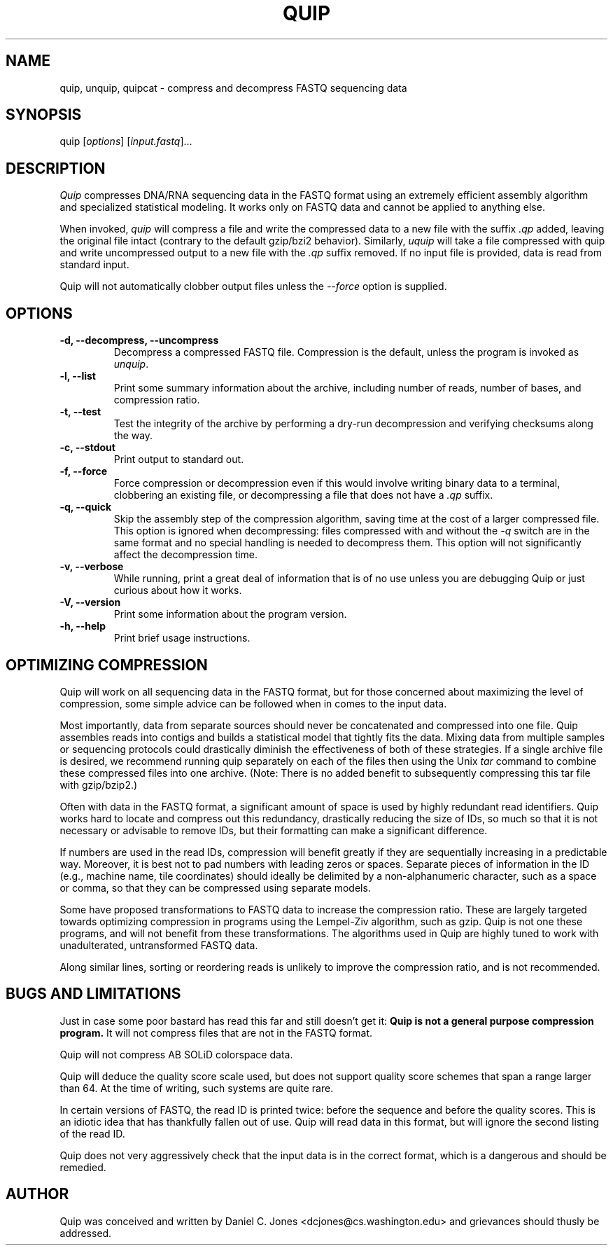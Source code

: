 .TH QUIP 1 "February 27, 2012" "Quip"
.SH NAME
quip, unquip, quipcat \- compress and decompress FASTQ sequencing data
.SH SYNOPSIS
.PP
quip [\f[I]options\f[]] [\f[I]input.fastq\f[]]...
.SH DESCRIPTION
.PP
.I Quip
compresses DNA/RNA sequencing data in the FASTQ format using an extremely
efficient assembly algorithm and specialized statistical modeling. It works
only on FASTQ data and cannot be applied to anything else.
.PP
When invoked, \f[I]quip\f[] will compress a file and write the compressed data to a
new file with the suffix \f[I].qp\f[] added, leaving the original file intact
(contrary to the default gzip/bzi2 behavior). Similarly, \f[I]uquip\f[] will take a
file compressed with quip and write uncompressed output to a new file with the
\f[I].qp\f[] suffix removed. If no input file is provided, data is read from standard input.
.PP
Quip will not automatically clobber output files unless the \f[I]--force\f[] option is supplied.
.SH OPTIONS
.TP
.B \-d, --decompress, --uncompress
Decompress a compressed FASTQ file. Compression is the default, unless the program is
invoked as \f[I]unquip\f[].
.TP
.B \-l, --list
Print some summary information about the archive, including number of reads,
number of bases, and compression ratio.
.TP
.B \-t, --test
Test the integrity of the archive by performing a dry-run decompression and
verifying checksums along the way.
.TP
.B \-c, --stdout
Print output to standard out.
.TP
.B \-f, --force
Force compression or decompression even if this would involve writing binary
data to a terminal, clobbering an existing file, or decompressing a file
that does not have a \f[I].qp\f[] suffix.
.TP
.B \-q, --quick
Skip the assembly step of the compression algorithm, saving time at
the cost of a larger compressed file. This option is ignored when decompressing:
files compressed with and without the \f[I]-q\f[] switch are in the same format
and no special handling is needed to decompress them. This option will not
significantly affect the decompression time.
.TP
.B \-v, --verbose
While running, print a great deal of information that is of no use unless you
are debugging Quip or just curious about how it works.
.TP
.B \-V, --version
Print some information about the program version.
.TP
.B \-h, --help
Print brief usage instructions.

.SH OPTIMIZING COMPRESSION
.PP
Quip will work on all sequencing data in the FASTQ format, but for those concerned
about maximizing the level of compression, some simple advice can be followed when
in comes to the input data.
.PP
Most importantly, data from separate sources should never be concatenated and
compressed into one file. Quip assembles reads into contigs and builds a
statistical model that tightly fits the data. Mixing data from multiple
samples or sequencing protocols could drastically diminish the effectiveness
of both of these strategies. If a single archive file is desired, we recommend
running quip separately on each of the files then using the Unix \f[I]tar\f[]
command to combine these compressed files into one archive. (Note: There is no
added benefit to subsequently compressing this tar file with gzip/bzip2.)
.PP
Often with data in the FASTQ format, a significant amount of space is used by
highly redundant read identifiers. Quip works hard to locate and compress out
this redundancy, drastically reducing the size of IDs, so much so that it is
not necessary or advisable to remove IDs, but their formatting can make a
significant difference.
.PP
If numbers are used in the read IDs, compression will benefit greatly if they
are sequentially increasing in a predictable way. Moreover, it is best not to
pad numbers with leading zeros or spaces. Separate pieces of information in
the ID (e.g., machine name, tile coordinates) should ideally be delimited by a
non-alphanumeric character, such as a space or comma, so that they can be
compressed using separate models.
.PP
Some have proposed transformations to FASTQ data to increase the compression
ratio. These are largely targeted towards optimizing compression in programs
using the Lempel-Ziv algorithm, such as gzip. Quip is not one these
programs, and will not benefit from these transformations. The algorithms
used in Quip are highly tuned to work with unadulterated, untransformed
FASTQ data.
.PP
Along similar lines, sorting or reordering reads is unlikely to improve
the compression ratio, and is not recommended.

.SH BUGS AND LIMITATIONS
.PP
Just in case some poor bastard has read this far and still doesn't get it:
\f[B]Quip is not a general purpose compression program.\f[] It will not
compress files that are not in the FASTQ format.
.PP
Quip will not compress AB SOLiD colorspace data.
.PP
Quip will deduce the quality score scale used, but does not support quality
score schemes that span a range larger than 64. At the time of writing, such
systems are quite rare.
.PP
In certain versions of FASTQ, the read ID is printed twice: before the
sequence and before the quality scores. This is an idiotic idea that has
thankfully fallen out of use. Quip will read data in this format, but will
ignore the second listing of the read ID.
.PP
Quip does not very aggressively check that the input data is in the correct
format, which is a dangerous and should be remedied.

.SH AUTHOR
Quip was conceived and written by Daniel C. Jones <dcjones@cs.washington.edu>
and grievances should thusly be addressed.
